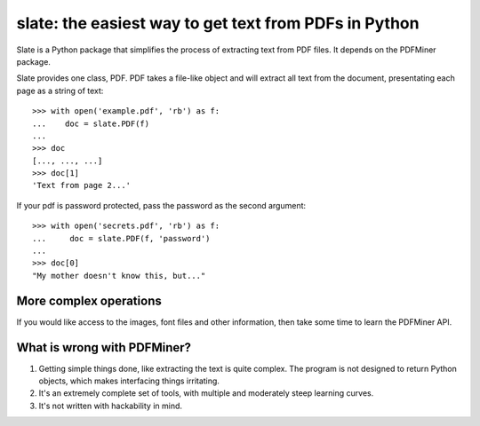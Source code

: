 ======================================================
slate: the easiest way to get text from PDFs in Python
======================================================


Slate is a Python package that simplifies the process of extracting
text from PDF files. It depends on the PDFMiner package.

Slate provides one class, PDF. PDF takes a file-like object and
will extract all text from the document, presentating each page
as a string of text::

    >>> with open('example.pdf', 'rb') as f:
    ...    doc = slate.PDF(f)
    ...
    >>> doc 
    [..., ..., ...]
    >>> doc[1]
    'Text from page 2...'

If your pdf is password protected, pass the password as the
second argument::

    >>> with open('secrets.pdf', 'rb') as f:
    ...     doc = slate.PDF(f, 'password')
    ...
    >>> doc[0]
    "My mother doesn't know this, but..."

More complex operations
-----------------------

If you would like access to the images, font files and other
information, then take some time to learn the PDFMiner API.


What is wrong with PDFMiner?
----------------------------

1. Getting simple things done, like extracting the text
   is quite complex. The program is not designed to return
   Python objects, which makes interfacing things irritating.
2. It's an extremely complete set of tools, with multiple 
   and moderately  steep learning curves.
3. It's not written with hackability in mind.

